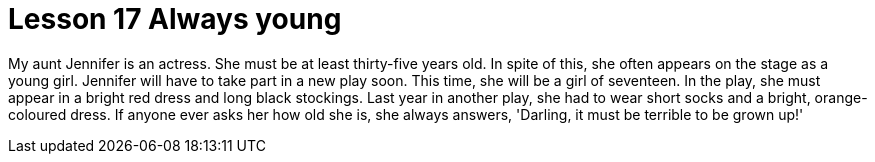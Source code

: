 = Lesson 17 Always young

My aunt Jennifer is an actress. She must be at least thirty-five years old. In spite of this, she often appears on the stage as a young girl. Jennifer will have to take part in a new play soon. This time, she will be a girl of seventeen. In the play, she must appear in a bright red dress and long black stockings. Last year in another play, she had to wear short socks and a bright, orange-coloured dress. If anyone ever asks her how old she is, she always answers, 'Darling, it must be terrible to be grown up!'